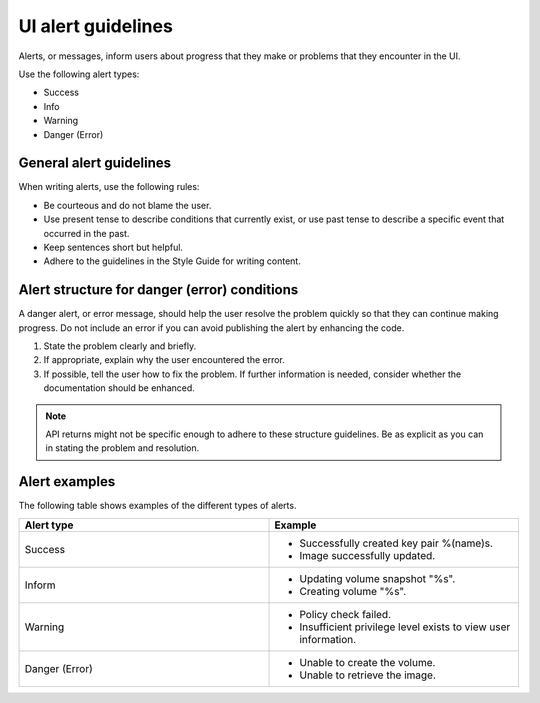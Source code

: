 ===================
UI alert guidelines
===================

Alerts, or messages, inform users about progress that they make or problems
that they encounter in the UI.

Use the following alert types:

- Success
- Info
- Warning
- Danger (Error)

General alert guidelines
------------------------

When writing alerts, use the following rules:

- Be courteous and do not blame the user.
- Use present tense to describe conditions that currently exist, or use past
  tense to describe a specific event that occurred in the past.
- Keep sentences short but helpful.
- Adhere to the guidelines in the Style Guide for writing content.

Alert structure for danger (error) conditions
-------------------------------------------------

A danger alert, or error message, should help the user resolve the problem
quickly so that they can continue making progress. Do not include an error if
you can avoid publishing the alert by enhancing the code.

1. State the problem clearly and briefly.
2. If appropriate, explain why the user encountered the error.
3. If possible, tell the user how to fix the problem. If further information
   is needed, consider whether the documentation should be enhanced.

.. note::
   API returns might not be specific enough to adhere to these structure
   guidelines. Be as explicit as you can in stating the problem and resolution.

Alert examples
--------------

The following table shows examples of the different types of alerts.

.. list-table::
   :widths: 50 50
   :header-rows: 1

   * - Alert type
     - Example
   * - Success
     - * Successfully created key pair %(name)s.
       * Image successfully updated.
   * - Inform
     - * Updating volume snapshot "%s".
       * Creating volume "%s".
   * - Warning
     - * Policy check failed.
       * Insufficient privilege level exists to view user information.
   * - Danger (Error)
     - * Unable to create the volume.
       * Unable to retrieve the image.
